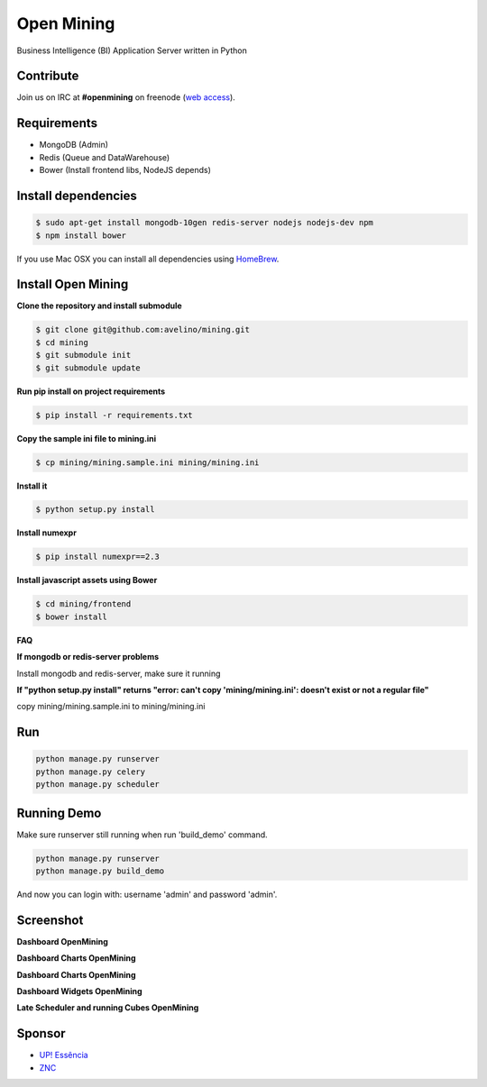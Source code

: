 Open Mining
===========

.. image:: https://raw.githubusercontent.com/mining/frontend/master/assets/image/openmining.io.png
    :alt: OpenMining

.. image:: https://travis-ci.org/avelino/mining.png?branch=master
    :target: https://travis-ci.org/avelino/mining
    :alt: Build Status - Travis CI

.. image:: https://coveralls.io/repos/avelino/mining/badge.svg?branch=master&service=github
    :target: https://coveralls.io/github/avelino/mining?branch=master

Business Intelligence (BI) Application Server written in Python


Contribute
----------

Join us on IRC at **#openmining** on freenode (`web access <http://webchat.freenode.net/?channels=openmining>`_).


Requirements
------------

* MongoDB (Admin)
* Redis (Queue and DataWarehouse)
* Bower (Install frontend libs, NodeJS depends)


Install dependencies
-------

.. code:: bash
    
    $ sudo apt-get install mongodb-10gen redis-server nodejs nodejs-dev npm
    $ npm install bower


If you use Mac OSX you can install all dependencies using `HomeBrew <http://brew.sh/>`_.


Install Open Mining
-------

**Clone the repository and install submodule**

.. code:: bash

    $ git clone git@github.com:avelino/mining.git
    $ cd mining
    $ git submodule init
    $ git submodule update

**Run pip install on project requirements**

.. code:: bash

    $ pip install -r requirements.txt

**Copy the sample ini file to mining.ini**

.. code:: bash

    $ cp mining/mining.sample.ini mining/mining.ini

**Install it**

.. code:: bash

    $ python setup.py install

**Install numexpr**

.. code:: bash

    $ pip install numexpr==2.3

**Install javascript assets using Bower**

.. code:: bash

    $ cd mining/frontend
    $ bower install

**FAQ**

**If mongodb or redis-server problems**

Install mongodb and redis-server, make sure it running

**If "python setup.py install" returns "error: can't copy 'mining/mining.ini': doesn't exist or not a regular file"**

copy mining/mining.sample.ini to mining/mining.ini


Run
---

.. code:: bash

    python manage.py runserver
    python manage.py celery
    python manage.py scheduler


Running Demo
------------

Make sure runserver still running when run 'build_demo' command.

.. code:: bash

    python manage.py runserver
    python manage.py build_demo


And now you can login with: username 'admin' and password 'admin'.

Screenshot
----------

**Dashboard OpenMining**

.. image:: https://raw.github.com/avelino/mining/master/docs/docs/img/dashboard-openmining_new.png
    :alt: Dashboard OpenMining

**Dashboard Charts OpenMining**

.. image:: https://raw.github.com/avelino/mining/master/docs/docs/img/charts-openmining_new.png
    :alt: Dashboard Charts OpenMining

**Dashboard Charts OpenMining**

.. image:: https://raw.github.com/avelino/mining/master/docs/docs/img/charts2-openmining_new.png
    :alt: Dashboard Charts OpenMining

**Dashboard Widgets OpenMining**

.. image:: https://raw.github.com/avelino/mining/master/docs/docs/img/widgets-openmining_new.png
    :alt: Dashboard Widgets OpenMining


**Late Scheduler and running Cubes OpenMining**

.. image:: https://raw.github.com/avelino/mining/master/docs/docs/img/late-scheduler-openmining_new.png
    :alt: Late Scheduler and running Cubes OpenMining


Sponsor
-------

* `UP! Essência <http://www.upessencia.com.br/>`_
* `ZNC <http://www.znc.com.br/>`_
